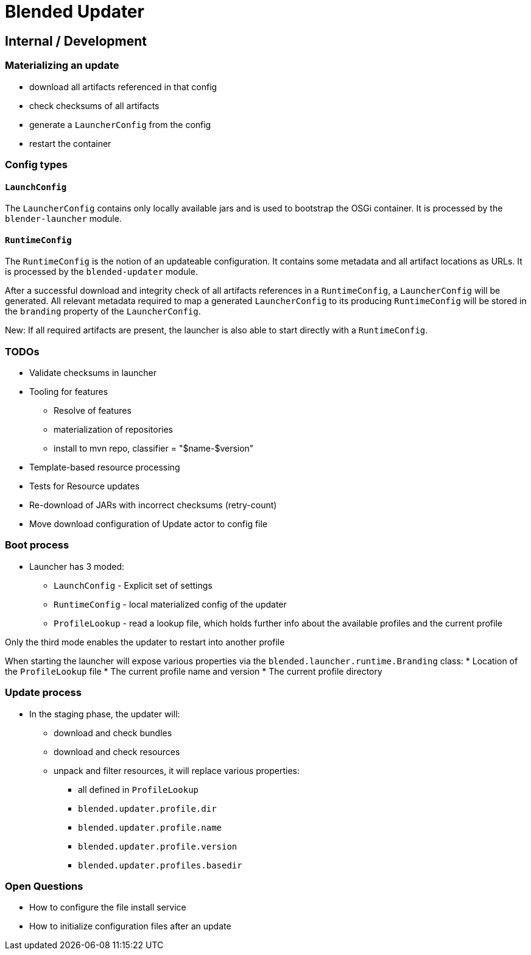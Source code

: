 = Blended Updater

== Internal / Development

=== Materializing an update

** download all artifacts referenced in that config
** check checksums of all artifacts
** generate a `LauncherConfig` from the config
** restart the container

=== Config types

==== `LaunchConfig`

The `LauncherConfig` contains only locally available jars and is used to bootstrap the OSGi container. It is processed by the `blender-launcher` module.

==== `RuntimeConfig`

The `RuntimeConfig` is the notion of an updateable configuration. It contains some metadata and all artifact locations as URLs.  It is processed by the `blended-updater` module.

After a successful download and integrity check of all artifacts references in a `RuntimeConfig`, a `LauncherConfig` will be generated. All relevant metadata required to map a generated `LauncherConfig` to its producing `RuntimeConfig` will be stored in the `branding` property of the `LauncherConfig`.

New: If all required artifacts are present, the launcher is also able to start directly with a `RuntimeConfig`.

=== TODOs


* Validate checksums in launcher

* Tooling for features
** Resolve of features
** materialization of repositories
** install to mvn repo, classifier = "$name-$version"

* Template-based resource processing

* Tests for Resource updates

* Re-download of JARs with incorrect checksums (retry-count)

* Move download configuration of Update actor to config file

=== Boot process

* Launcher has 3 moded:
** `LaunchConfig` - Explicit set of settings
** `RuntimeConfig` - local materialized config of the updater
** `ProfileLookup` - read a lookup file, which holds further info about the available profiles and the current profile

Only the third mode enables the updater to restart into another profile

When starting the launcher will expose various properties via the `blended.launcher.runtime.Branding` class:
* Location of the `ProfileLookup` file
* The current profile name and version
* The current profile directory

=== Update process

* In the staging phase, the updater will:
** download and check bundles
** download and check resources
** unpack and filter resources, it will replace various properties:
*** all defined in `ProfileLookup`
*** `blended.updater.profile.dir`
*** `blended.updater.profile.name`
*** `blended.updater.profile.version`
*** `blended.updater.profiles.basedir`

=== Open Questions

* How to configure the file install service
* How to initialize configuration files after an update

